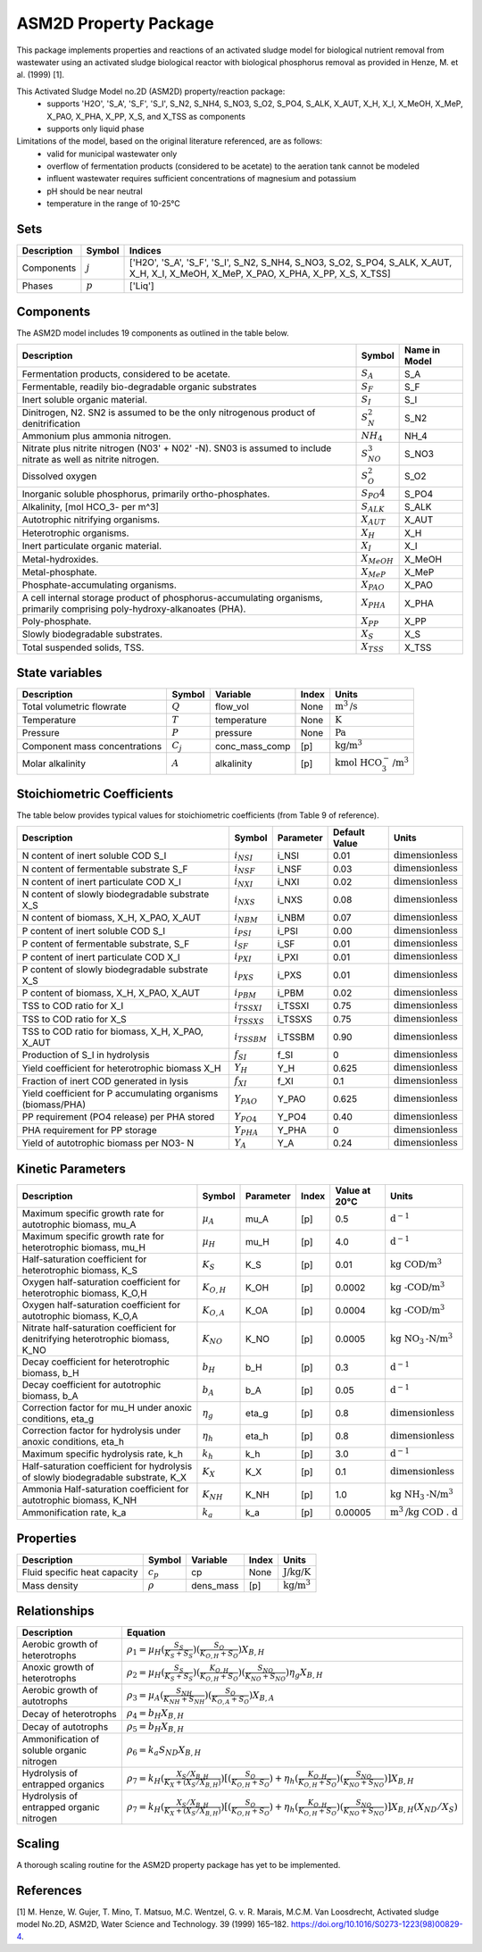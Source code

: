 ASM2D Property Package
=====================

This package implements properties and reactions of an activated sludge model for biological nutrient removal from wastewater using an activated sludge biological reactor with biological phosphorus removal as provided in Henze, M. et al. (1999) [1].

This Activated Sludge Model no.2D (ASM2D) property/reaction package:
   * supports 'H2O', 'S_A', 'S_F', 'S_I', S_N2, S_NH4, S_NO3, S_O2, S_PO4, S_ALK, X_AUT, X_H, X_I, X_MeOH, X_MeP, X_PAO, X_PHA, X_PP, X_S, and X_TSS as components
   * supports only liquid phase

Limitations of the model, based on the original literature referenced, are as follows:
  * valid for municipal wastewater only
  * overflow of fermentation products (considered to be acetate) to the aeration tank cannot be modeled
  * influent wastewater requires sufficient concentrations of magnesium and potassium
  * pH should be near neutral
  * temperature in the range of 10-25°C

Sets
----
.. csv-table::
  :header: "Description", "Symbol", "Indices"

  "Components", ":math:`j`", "['H2O', 'S_A', 'S_F', 'S_I', S_N2, S_NH4, S_NO3, S_O2, S_PO4, S_ALK, X_AUT, X_H, X_I, X_MeOH, X_MeP, X_PAO, X_PHA, X_PP, X_S, X_TSS]"
  "Phases", ":math:`p`", "['Liq']"

Components
----------
The ASM2D model includes 19 components as outlined in the table below.

.. csv-table::
  :header: "Description", "Symbol", "Name in Model"

  "Fermentation products, considered to be acetate.", ":math:`S_A`", "S_A"
  "Fermentable, readily bio-degradable organic substrates", ":math:`S_F`", "S_F"
  "Inert soluble organic material.", ":math:`S_I`", "S_I"
  "Dinitrogen, N2. SN2 is assumed to be the only nitrogenous product of denitrification", ":math:`S_N_2`", "S_N2"
  "Ammonium plus ammonia nitrogen.", ":math:`NH_4`", "NH_4"
  "Nitrate plus nitrite nitrogen (N03' + N02' -N). SN03 is assumed to include nitrate as well as nitrite nitrogen.", ":math:`S_NO_3`", "S_NO3"
  "Dissolved oxygen", ":math:`S_O_2`", "S_O2"
  "Inorganic soluble phosphorus, primarily ortho-phosphates.", ":math:`S_PO4`", "S_PO4"
  "Alkalinity, [mol HCO_3- per m^3]", ":math:`S_{ALK}`", "S_ALK"
  "Autotrophic nitrifying organisms.", ":math:`X_{AUT}`", "X_AUT"
  "Heterotrophic organisms.", ":math:`X_H`", "X_H"
  "Inert particulate organic material.", ":math:`X_I`", "X_I"
  "Metal-hydroxides.", ":math:`X_{MeOH}`", "X_MeOH"
  "Metal-phosphate.", ":math:`X_{MeP}`", "X_MeP"
  "Phosphate-accumulating organisms.", ":math:`X_{PAO}`", "X_PAO"
  "A cell internal storage product of phosphorus-accumulating organisms, primarily comprising poly-hydroxy-alkanoates (PHA).", ":math:`X_{PHA}`", "X_PHA"
  "Poly-phosphate.", ":math:`X_{PP}`", "X_PP"
  "Slowly biodegradable substrates.", ":math:`X_S`", "X_S"
  "Total suspended solids, TSS.", ":math:`X_{TSS}`", "X_TSS"

State variables
---------------
.. csv-table::
   :header: "Description", "Symbol", "Variable", "Index", "Units"

   "Total volumetric flowrate", ":math:`Q`", "flow_vol", "None", ":math:`\text{m}^3\text{/s}`"
   "Temperature", ":math:`T`", "temperature", "None", ":math:`\text{K}`"
   "Pressure", ":math:`P`", "pressure", "None", ":math:`\text{Pa}`"
   "Component mass concentrations", ":math:`C_j`", "conc_mass_comp", "[p]", ":math:`\text{kg/}\text{m}^3`"
   "Molar alkalinity", ":math:`A`", "alkalinity", "[p]", ":math:`\text{kmol HCO}_{3}^{-}\text{/m}^{3}`"

Stoichiometric Coefficients
-------------------------
The table below provides typical values for stoichiometric coefficients (from Table 9 of reference).

.. csv-table::
 :header: "Description", "Symbol", "Parameter", "Default Value", "Units"

   "N content of inert soluble COD S_I", ":math:`i_{NSI}`", "i_NSI", 0.01, ":math:`\text{dimensionless}`"
   "N content of fermentable substrate S_F", ":math:`i_{NSF}`", "i_NSF", 0.03, ":math:`\text{dimensionless}`"
   "N content of inert particulate COD X_I", ":math:`i_{NXI}`", "i_NXI", 0.02, ":math:`\text{dimensionless}`"
   "N content of slowly biodegradable substrate X_S", ":math:`i_{NXS}`", "i_NXS", 0.08, ":math:`\text{dimensionless}`"
   "N content of biomass, X_H, X_PAO, X_AUT", ":math:`i_{NBM}`", "i_NBM", 0.07, ":math:`\text{dimensionless}`"
   "P content of inert soluble COD S_I", ":math:`i_{PSI}`", "i_PSI", 0.00, ":math:`\text{dimensionless}`"
   "P content of fermentable substrate, S_F", ":math:`i_{SF}`", "i_SF", 0.01, ":math:`\text{dimensionless}`"
   "P content of inert particulate COD X_I", ":math:`i_{PXI}`", "i_PXI", 0.01, ":math:`\text{dimensionless}`"
   "P content of slowly biodegradable substrate X_S", ":math:`i_{PXS}`", "i_PXS", 0.01, ":math:`\text{dimensionless}`"
   "P content of biomass, X_H, X_PAO, X_AUT", ":math:`i_{PBM}`", "i_PBM", 0.02, ":math:`\text{dimensionless}`"
   "TSS to COD ratio for X_I", ":math:`i_{TSSXI}`", "i_TSSXI", 0.75, ":math:`\text{dimensionless}`"
   "TSS to COD ratio for X_S", ":math:`i_{TSSXS}`", "i_TSSXS", 0.75, ":math:`\text{dimensionless}`"
   "TSS to COD ratio for biomass, X_H, X_PAO, X_AUT", ":math:`i_{TSSBM}`", "i_TSSBM", 0.90, ":math:`\text{dimensionless}`"
   "Production of S_I in hydrolysis", ":math:`f_{SI}`", "f_SI", 0, ":math:`\text{dimensionless}`"
   "Yield coefficient for heterotrophic biomass X_H", ":math:`Y_{H}`", "Y_H", 0.625, ":math:`\text{dimensionless}`"
   "Fraction of inert COD generated in lysis", ":math:`f_{XI}`", "f_XI", 0.1, ":math:`\text{dimensionless}`"
   "Yield coefficient for P accumulating organisms (biomass/PHA)", ":math:`Y_{PAO}`", "Y_PAO", 0.625, ":math:`\text{dimensionless}`"
   "PP requirement (PO4 release) per PHA stored", ":math:`Y_{PO4}`", "Y_PO4", 0.40, ":math:`\text{dimensionless}`"
   "PHA requirement for PP storage", ":math:`Y_{PHA}`", "Y_PHA", 0, ":math:`\text{dimensionless}`"
   "Yield of autotrophic biomass per NO3- N", ":math:`Y_{A}`", "Y_A", 0.24, ":math:`\text{dimensionless}`"

Kinetic Parameters
------------------
.. csv-table::
 :header: "Description", "Symbol", "Parameter", "Index", "Value at 20°C", "Units"

   "Maximum specific growth rate for autotrophic biomass, mu_A", ":math:`µ_A`", "mu_A", "[p]", 0.5, ":math:`\text{d}^{-1}`"
   "Maximum specific growth rate for heterotrophic biomass, mu_H", ":math:`µ_H`", "mu_H", "[p]", 4.0, ":math:`\text{d}^{-1}`"
   "Half-saturation coefficient for heterotrophic biomass, K_S", ":math:`K_S`", "K_S", "[p]", 0.01, ":math:`\text{kg COD/}\text{m}^{3}`"
   "Oxygen half-saturation coefficient for heterotrophic biomass, K_O,H", ":math:`K_{O,H}`", "K_OH", "[p]", 0.0002, ":math:`\text{kg -COD/}\text{m}^{3}`"
   "Oxygen half-saturation coefficient for autotrophic biomass, K_O,A", ":math:`K_{O,A}`", "K_OA", "[p]", 0.0004, ":math:`\text{kg -COD/}\text{m}^{3}`"
   "Nitrate half-saturation coefficient for denitrifying heterotrophic biomass, K_NO", ":math:`K_{NO}`", "K_NO", "[p]", 0.0005, ":math:`\text{kg NO}_{3}\text{-N/}\text{m}^{3}`"
   "Decay coefficient for heterotrophic biomass, b_H", ":math:`b_H`", "b_H", "[p]", 0.3, ":math:`\text{d}^{-1}`"
   "Decay coefficient for autotrophic biomass, b_A", ":math:`b_A`", "b_A", "[p]", 0.05, ":math:`\text{d}^{-1}`"
   "Correction factor for mu_H under anoxic conditions, eta_g", ":math:`η_g`", "eta_g", "[p]", 0.8, ":math:`\text{dimensionless}`"
   "Correction factor for hydrolysis under anoxic conditions, eta_h", ":math:`η_h`", "eta_h", "[p]", 0.8, ":math:`\text{dimensionless}`"
   "Maximum specific hydrolysis rate, k_h", ":math:`k_h`", "k_h", "[p]", 3.0, ":math:`\text{d}^{-1}`"
   "Half-saturation coefficient for hydrolysis of slowly biodegradable substrate, K_X", ":math:`K_X`", "K_X", "[p]", 0.1, ":math:`\text{dimensionless}`"
   "Ammonia Half-saturation coefficient for autotrophic biomass, K_NH", ":math:`K_{NH}`", "K_NH", "[p]", 1.0, ":math:`\text{kg NH}_{3}\text{-N/}\text{m}^{3}`"
   "Ammonification rate, k_a", ":math:`k_a`", "k_a", "[p]", 0.00005, ":math:`\text{m}^{3}\text{/}\text{kg COD . d}`"

Properties
----------
.. csv-table::
  :header: "Description", "Symbol", "Variable", "Index", "Units"

  "Fluid specific heat capacity", ":math:`c_p`", "cp", "None", ":math:`\text{J/kg/K}`"
  "Mass density", ":math:`\rho`", "dens_mass", "[p]", ":math:`\text{kg/}\text{m}^3`"

Relationships
-------------
.. csv-table::
   :header: "Description", "Equation"

   "Aerobic growth of heterotrophs", ":math:`ρ_1 = µ_{H}(\frac{S_{S}}{K_{S}+S_{S}})(\frac{S_{O}}{K_{O,H}+S_{O}})X_{B,H}`"
   "Anoxic growth of heterotrophs", ":math:`ρ_2 = µ_{H}(\frac{S_{S}}{K_{S}+S_{S}})(\frac{K_{O,H}}{K_{O,H}+S_{O}})(\frac{S_{NO}}{K_{NO}+S_{NO}})η_{g}X_{B,H}`"
   "Aerobic growth of autotrophs", ":math:`ρ_3 = µ_{A}(\frac{S_{NH}}{K_{NH}+S_{NH}})(\frac{S_{O}}{K_{O,A}+S_{O}})X_{B,A}`"
   "Decay of heterotrophs", ":math:`ρ_4 = b_{H}X_{B,H}`"
   "Decay of autotrophs", ":math:`ρ_5 = b_{H}X_{B,H}`"
   "Ammonification of soluble organic nitrogen", ":math:`ρ_6 = k_{a}S_{ND}X_{B,H}`"
   "Hydrolysis of entrapped organics", ":math:`ρ_7 = k_{H}(\frac{X_{S}/X_{B,H}}{K_{X}+(X_{S}/X_{B,H})})[(\frac{S_{O}}{K_{O,H}+S_{O}})+η_{h}(\frac{K_{O,H}}{K_{O,H}+S_{O}})(\frac{S_{NO}}{K_{NO}+S_{NO}})]X_{B,H}`"
   "Hydrolysis of entrapped organic nitrogen", ":math:`ρ_7 = k_{H}(\frac{X_{S}/X_{B,H}}{K_{X}+(X_{S}/X_{B,H})})[(\frac{S_{O}}{K_{O,H}+S_{O}})+η_{h}(\frac{K_{O,H}}{K_{O,H}+S_{O}})(\frac{S_{NO}}{K_{NO}+S_{NO}})]X_{B,H}(X_{ND}/X_{S})`"


Scaling
-------
A thorough scaling routine for the ASM2D property package has yet to be implemented.


References
----------
[1] M. Henze, W. Gujer, T. Mino, T. Matsuo, M.C. Wentzel, G. v. R. Marais, M.C.M. Van Loosdrecht, Activated sludge model No.2D, ASM2D, Water Science and Technology. 39 (1999) 165–182. https://doi.org/10.1016/S0273-1223(98)00829-4.


